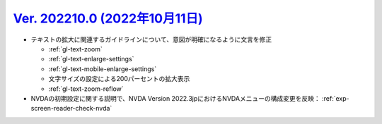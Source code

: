 .. _ver-202210-0:

**********************************************************************************************
`Ver. 202210.0 (2022年10月11日) <https://github.com/freee/a11y-guidelines/releases/202210.0>`_
**********************************************************************************************

*  テキストの拡大に関連するガイドラインについて、意図が明確になるように文言を修正

   -  :ref:`gl-text-zoom`
   -  :ref:`gl-text-enlarge-settings`
   -  :ref:`gl-text-mobile-enlarge-settings`
   -  文字サイズの設定による200パーセントの拡大表示
   -  :ref:`gl-text-zoom-reflow`

*  NVDAの初期設定に関する説明で、NVDA Version 2022.3jpにおけるNVDAメニューの構成変更を反映： :ref:`exp-screen-reader-check-nvda`
